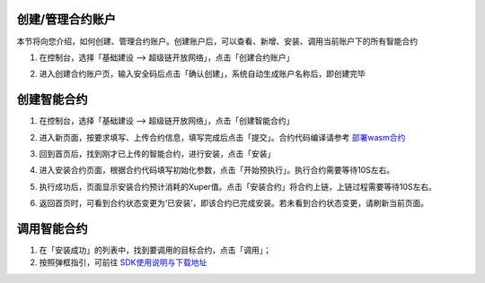 .. _manage:

创建/管理合约账户
-----------------

本节将向您介绍，如何创建、管理合约账户。创建账户后，可以查看、新增、安装、调用当前账户下的所有智能合约

1. 在控制台，选择「基础建设 —> 超级链开放网络」，点击「创建合约账户」 

.. image:: images/account.png
    :align: center
    :width: 600px

2. 进入创建合约账户页，输入安全码后点击「确认创建」，系统自动生成账户名称后，即创建完毕

.. image:: images/password.png
    :align: center
    :width: 600px

.. image:: images/create_succ.png
    :align: center
    :width: 600px

.. _create:

创建智能合约
------------

1.	在控制台，选择「基础建设 —> 超级链开放网络」，点击「创建智能合约」

.. image:: images/create_contract.png
    :align: center
    :width: 600px

2.	进入新页面，按要求填写、上传合约信息，填写完成后点击「提交」。合约代码编译请参考 `部署wasm合约 <https://xuperchain.readthedocs.io/zh/latest/advanced_usage/create_contracts.html#wasm>`_

.. image:: images/contract.png
    :align: center
    :width: 600px

3.	回到首页后，找到刚才已上传的智能合约，进行安装，点击「安装」

.. image:: images/install_contract.png
    :align: center
    :width: 600px

4.	进入安装合约页面，根据合约代码填写初始化参数，点击「开始预执行」。执行合约需要等待10S左右。

.. image:: images/prexec_contract.png
    :align: center
    :width: 600px

5.	执行成功后，页面显示安装合约预计消耗的Xuper值。点击「安装合约」将合约上链，上链过程需要等待10S左右。

.. image:: images/deploy_contract.png
    :align: center
    :width: 600px

6.	返回首页时，可看到合约状态变更为‘已安装’，即该合约已完成安装。若未看到合约状态变更，请刷新当前页面。

.. _invoke:

调用智能合约
------------

1. 在「安装成功」的列表中，找到要调用的目标合约，点击「调用」；
2.  按照弹框指引，可前往  `SDK使用说明与下载地址 <https://github.com/xuperchain/xuper-sdk-go/wiki/xuper-sdk-go-%E4%B8%AD%E6%96%87%E7%89%88>`_

.. image:: images/SDK.png
    :align: center
    :width: 600px